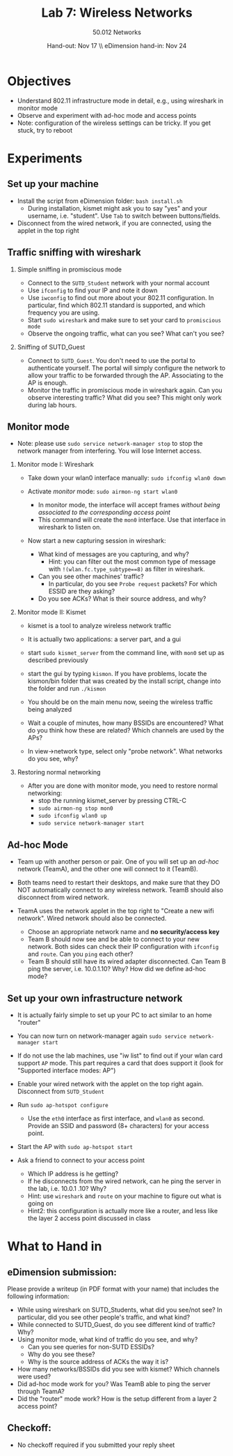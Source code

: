 #+LaTeX_CLASS: article
#+OPTIONS:   TeX:t LaTeX:t skip:nil d:nil todo:t pri:nil tags:not-in-toc
#+OPTIONS:   H:2 num:t toc:nil \n:nil @:t ::t |:t ^:nil -:t f:t *:t 
#+LATEX_HEADER: \usepackage{helvet}
#+LATEX_HEADER: \usepackage[margin=1in]{geometry} %  margins
#+LATEX_HEADER: \renewcommand{\familydefault}{\sfdefault}

#+TITLE:    Lab 7: Wireless Networks
#+AUTHOR:   50.012 Networks
#+DATE:     Hand-out: Nov 17 \\  eDimension hand-in: Nov 24

* Objectives
- Understand 802.11 infrastructure mode in detail, e.g., using wireshark in monitor mode
- Observe and experiment with ad-hoc mode and access points
- Note: configuration of the wireless settings can be tricky. If you get stuck, try to reboot
* Experiments
 # - Note: most commands will have to be run as root. Use *sudo su* to permanently become root in the current terminal.  
** Set up your machine
- Install the script from eDimension folder: =bash install.sh=
  - During installation, kismet might ask you to say "yes" and your username, i.e. "student". Use =Tab= to switch between buttons/fields.
- Disconnect from the wired network, if you are connected, using the applet in the top right
** Traffic sniffing with wireshark
*** Simple sniffing in promiscious mode
- Connect to the =SUTD_Student= network with your normal account
- Use =ifconfig= to find your IP and note it down
- Use =iwconfig= to find out more about your 802.11 configuration. In particular, find which 802.11 standard is supported, and which frequency you are using.
- Start =sudo wireshark= and make sure to set your card to =promiscious mode=
- Observe the ongoing traffic, what can you see? What can't you see?
*** Sniffing of SUTD_Guest
- Connect to =SUTD_Guest=. You don't need to use the portal to authenticate yourself. The portal will simply configure the network to allow your traffic to be forwarded through the AP. Associating to the AP is enough.
- Monitor the traffic in promiscious mode in wireshark again. Can you observe interesting traffic? What did you see? This might only work during lab hours.
** Monitor mode
- Note: please use =sudo service network-manager stop= to stop the network manager from interfering. You will lose Internet access.
*** Monitor mode I: Wireshark
- Take down your wlan0 interface manually: =sudo ifconfig wlan0 down=
 # - Activate /monitor/ mode: =sudo iwconfig wlan0 mode monitor=
- Activate /monitor/ mode: =sudo airmon-ng start wlan0=
  - In monitor mode, the interface will accept frames /without being associated to the corresponding access point/
  - This command will create the =mon0= interface. Use that interface in wireshark to listen on.
 # - Bring up the interface again: =sudo ifconfig wlan0 up=
 # - Use =ifconfig= and =iwconfig= again. What changed? Why?
- Now start a new capturing session in wireshark: 
  - What kind of messages are you capturing, and why?
    - Hint: you can filter out the most common type of message with =!(wlan.fc.type_subtype==8)= as filter in wireshark.
  - Can you see other machines' traffic? 
    - In particular, do you see =Probe request= packets? For which ESSID are they asking?
  - Do you see ACKs? What is their source address, and why?
*** Monitor mode II: Kismet
- kismet is a tool to analyze wireless network traffic
- It is actually two applications: a server part, and a gui
 # - Note: the gui is /pseudo-command-line/: it uses ASCII graphics, but your mouse should still work to select "buttons" and menus.
- start =sudo kismet_server= from the command line, with =mon0= set up as described previously
- start the gui by typing =kismon=. If you have problems, locate the kismon/bin folder that was created by the install script, change into the folder and run =./kismon=
 # - A couple of pop-ups come up, choose the default selection each time. Close the server terminal (don't stop the server). Select =mon0= as monitored interface in the pop-up.
- You should be on the main menu now, seeing the wireless traffic being analyzed
- Wait a couple of minutes, how many BSSIDs are encountered? What do you think how these are related? Which channels are used by the APs?
- In view->network type, select only "probe network". What networks do you see, why?
*** Restoring normal networking
- After you are done with monitor mode, you need to restore normal networking:
  - stop the running kismet_server by pressing CTRL-C
  - =sudo airmon-ng stop mon0=
  - =sudo ifconfig wlan0 up=
  - =sudo service network-manager start=
** Ad-hoc Mode 
- Team up with another person or pair. One of you will set up an /ad-hoc/ network (TeamA), and the other one will connect to it (TeamB).
- Both teams need to restart their desktops, and make sure that they DO NOT automatically connect to any wireless network. TeamB should also disconnect from wired network.
 # - First, start by =ping='ing each other. What is the RTT?  
- TeamA uses the network applet in the top right to "Create a new wifi network". Wired network should also be connected.
  - Choose an appropriate network name and *no security/access key*
  - Team B should now see and be able to connect to your new network. Both sides can check their IP configuration with =ifconfig= and =route=. Can you =ping= each other? 
  - Team B should still have its wired adapter disconnected. Can Team B ping the server, i.e. 10.0.1.10? Why? How did we define ad-hoc mode?
 # - Start wireshark in promiscious mode again. 
** Set up your own infrastructure network
- It is actually fairly simple to set up your PC to act similar to an home "router"
- You can now turn on network-manager again =sudo service network-manager start=
- If do not use the lab machines, use "iw list" to find out if your wlan card support =AP= mode. This part requires a card that does support it (look for "Supported interface modes: AP")
 # - Download the script at https://gist.githubusercontent.com/dashohoxha/5767262/raw/ce7a1af750f7109c9ea1e2aa497eff47ae22f763/install_wifi_access_point.sh
- Enable your wired network with the applet on the top right again. Disconnect from =SUTD_Student=
- Run =sudo ap-hotspot configure=
  - Use the =eth0= interface as first interface, and =wlan0= as second. Provide an SSID and password (8+ characters) for your access point.
- Start the AP with =sudo ap-hotspot start=
- Ask a friend to connect to your access point
  - Which IP address is he getting?
  - If he disconnects from the wired network, can he ping the server
    in the lab, i.e. 10.0.1 .10? Why?
  - Hint: use =wireshark= and =route= on your machine to figure out what is going on
  - Hint2: this configuration is actually more like a router, and less like the layer 2 access point discussed in class
** COMMENT AP security
   
*** COMMENT "Hidden" Access Points
- A "hidden" access point is set up in the lab. The lecturer PC is configured to be connected to that AP all time.
- Your job is to use the 
*** MAC address filtering
  - MAC-address filter: use =iwpriv wlan0 addmac <mac>=, =iwpriv wlan0 maccmd 1=

* What to Hand in
** eDimension submission:
Please provide a writeup (in PDF format with your name) that includes the following information:
- While using wireshark on SUTD_Students, what did you see/not see? In particular, did you see other people's traffic, and what kind?
- While connected to SUTD_Guest, do you see different kind of traffic? Why?
- Using monitor mode, what kind of traffic do you see, and why? 
   - Can you see queries for non-SUTD ESSIDs? 
   - Why do you see these?
   - Why is the source address of ACKs the way it is?
- How many networks/BSSIDs did you see with kismet? Which channels were used?
- Did ad-hoc mode work for you? Was TeamB able to ping the server through TeamA?
- Did the "router" mode work? How is the setup different from a layer 2 access point?
** Checkoff:
- No checkoff required if you submitted your reply sheet
* COMMENT
** Old
- Wireshark with WPA2: https://ask.wireshark.org/questions/27464/how-to-decrypt-wpa2-psk-captured-traffic-on-wireshark-what-is-the-expected-traffic-to-be-captured-in-wpa2-psk-setup
- Possible, but only with WPA2 private mode.
  - Could be combined with "access point"
- iwlist scan, there should be a \00\00\00\00 bssid
  - Hidden ap. mac is 18:64:72:56:01:06 (very similar to SUTD_Guest one)
  - Unfortunately, injecting packets does not seem possible straight away
- Admin set up:
  - Use static desktop to connect to SUTD_Guest, and create some traffic
    - something that generates constant http traffic?
    - lets just ping with a message or similar
  - Use my white AP as "hidden AP", connect my laptop to it.
** Todo New:
- install kismon and python things
- DONE put kismet conf file into install script, select mon0 automatically
- DONE figure out how to put kismon into search path
** Meshing next week:
https://wireless.wiki.kernel.org/en/developers/documentation/ieee80211/802.11s
